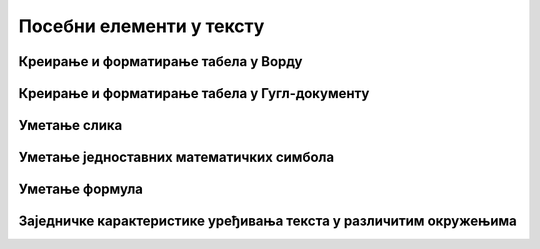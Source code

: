 Посебни елементи у тексту
=========================

Креирање и форматирање табела у Ворду
-------------------------------------

.. ytpopup:: Ez-wirWeKKA
    :width: 735
    :height: 415
    :align: center

Креирање и форматирање табела у Гугл-документу
----------------------------------------------

.. ytpopup:: qoh4gXHzc7o
    :width: 735
    :height: 415
    :align: center



Уметање слика
-------------

.. ytpopup:: dP055FJdSvk
    :width: 735
    :height: 415
    :align: center


Уметање једноставних математичких симбола
-----------------------------------------




Уметање формула
---------------




Заједничке карактеристике уређивања текста у различитим окружењима
------------------------------------------------------------------




